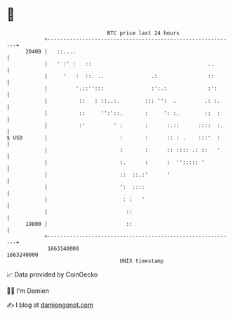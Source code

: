 * 👋

#+begin_example
                                   BTC price last 24 hours                    
               +------------------------------------------------------------+ 
         20400 |   ::....                                                   | 
               |   ' :' :   ::                                     ..       | 
               |     '   :  ::. ..               .:                ::       | 
               |         '.::'':::               :':.:             :':      | 
               |          ::   : ::..:.        ::: '':  .         .: :.     | 
               |          ::     '':'::.       :     ': :.        ::  :     | 
               |          :'         ' :       :      :.::      ::::  :.    | 
   $ USD       |                       :       :      :: : .    :::'  :     | 
               |                       :       :      :: :::: .: ::   '     | 
               |                       :.      :      :  ''::::: '          | 
               |                       ::  ::.:'      '                     | 
               |                       ':  ::::                             | 
               |                        : :   '                             | 
               |                         ::                                 | 
         19800 |                         ::                                 | 
               +------------------------------------------------------------+ 
                1663140000                                        1663240000  
                                       UNIX timestamp                         
#+end_example
📈 Data provided by CoinGecko

🧑‍💻 I'm Damien

✍️ I blog at [[https://www.damiengonot.com][damiengonot.com]]
